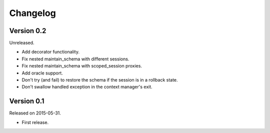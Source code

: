 Changelog
=========

Version 0.2
-----------

Unreleased.

- Add decorator functionality.
- Fix nested maintain_schema with different sessions.
- Fix nested maintain_schema with scoped_session proxies.
- Add oracle support.
- Don't try (and fail) to restore the schema if the session is in a rollback state.
- Don't swallow handled exception in the context manager's exit.

Version 0.1
-----------

Released on 2015-05-31.

- First release.
